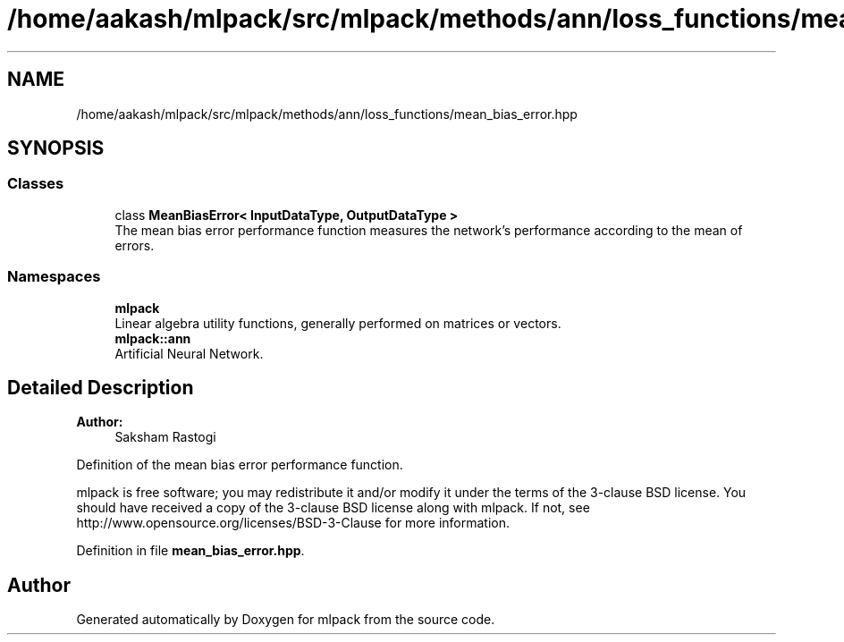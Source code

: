 .TH "/home/aakash/mlpack/src/mlpack/methods/ann/loss_functions/mean_bias_error.hpp" 3 "Sun Aug 22 2021" "Version 3.4.2" "mlpack" \" -*- nroff -*-
.ad l
.nh
.SH NAME
/home/aakash/mlpack/src/mlpack/methods/ann/loss_functions/mean_bias_error.hpp
.SH SYNOPSIS
.br
.PP
.SS "Classes"

.in +1c
.ti -1c
.RI "class \fBMeanBiasError< InputDataType, OutputDataType >\fP"
.br
.RI "The mean bias error performance function measures the network's performance according to the mean of errors\&. "
.in -1c
.SS "Namespaces"

.in +1c
.ti -1c
.RI " \fBmlpack\fP"
.br
.RI "Linear algebra utility functions, generally performed on matrices or vectors\&. "
.ti -1c
.RI " \fBmlpack::ann\fP"
.br
.RI "Artificial Neural Network\&. "
.in -1c
.SH "Detailed Description"
.PP 

.PP
\fBAuthor:\fP
.RS 4
Saksham Rastogi
.RE
.PP
Definition of the mean bias error performance function\&.
.PP
mlpack is free software; you may redistribute it and/or modify it under the terms of the 3-clause BSD license\&. You should have received a copy of the 3-clause BSD license along with mlpack\&. If not, see http://www.opensource.org/licenses/BSD-3-Clause for more information\&. 
.PP
Definition in file \fBmean_bias_error\&.hpp\fP\&.
.SH "Author"
.PP 
Generated automatically by Doxygen for mlpack from the source code\&.
